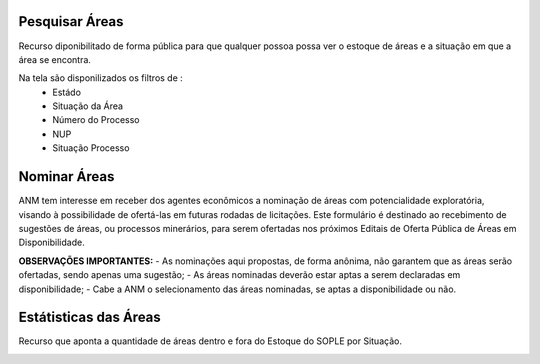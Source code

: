 Pesquisar Áreas
===============
Recurso diponibilitado de forma pública para que qualquer possoa possa ver o estoque de áreas e a situação em que a área se encontra.

Na tela são disponilizados os filtros de :
 - Estádo
 - Situação da Área
 - Número do Processo
 - NUP
 - Situação Processo

.. image:: ../imagens/1.4PesquisarAreas.png

Nominar Áreas
=============
ANM tem interesse em receber dos agentes econômicos a nominação de áreas com potencialidade exploratória, visando à possibilidade de ofertá-las em futuras rodadas de licitações.
Este formulário é destinado ao recebimento de sugestões de áreas, ou processos minerários, para serem ofertadas nos próximos Editais de Oferta Pública de Áreas em Disponibilidade.

**OBSERVAÇÕES IMPORTANTES:**
- As nominações aqui propostas, de forma anônima, não garantem que as áreas serão ofertadas, sendo apenas uma sugestão;
- As áreas nominadas deverão estar aptas a serem declaradas em disponibilidade;
- Cabe a ANM o selecionamento das áreas nominadas, se aptas a disponibilidade ou não.

.. image:: ../imagens/1.4PesquisarAreas.png

Estátisticas das Áreas
======================
Recurso que aponta a quantidade de áreas dentro e fora do Estoque do SOPLE por Situação.

.. image:: ../imagens/1.4Estoque.png